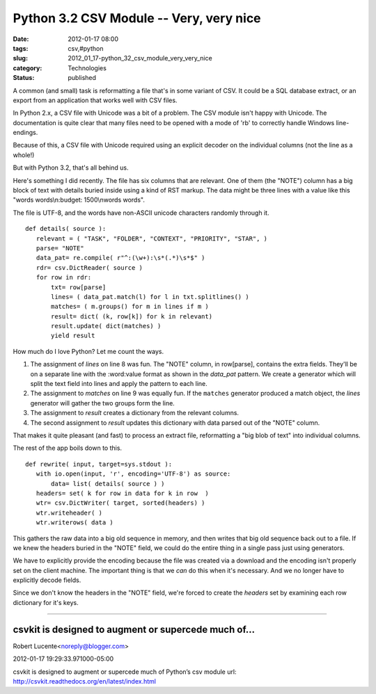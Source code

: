 Python 3.2 CSV Module -- Very, very nice
========================================

:date: 2012-01-17 08:00
:tags: csv,#python
:slug: 2012_01_17-python_32_csv_module_very_very_nice
:category: Technologies
:status: published


A common (and small) task is reformatting a file that's in some
variant of CSV.  It could be a SQL database extract, or an export from
an application that works well with CSV files.

In Python 2.x, a CSV file with Unicode was a bit of a problem.  The
CSV module isn't happy with Unicode.  The documentation is quite clear
that many files need to be opened with a mode of 'rb' to correctly
handle Windows line-endings.

Because of this, a CSV file with Unicode required using an explicit
decoder on the individual columns (not the line as a whole!)

But with Python 3.2, that's all behind us.

Here's something I did recently.  The file has six columns that are
relevant.  One of them (the "NOTE") column has a big block of text
with details buried inside using a kind of RST markup.  The data might
be three lines with a value like this "words words\\n:budget:
1500\\nwords words".

The file is UTF-8, and the words have non-ASCII unicode characters
randomly through it.

::

    def details( source ):
       relevant = ( "TASK", "FOLDER", "CONTEXT", "PRIORITY", "STAR", )
       parse= "NOTE"
       data_pat= re.compile( r"^:(\w+):\s*(.*)\s*$" )
       rdr= csv.DictReader( source )
       for row in rdr:
           txt= row[parse]
           lines= ( data_pat.match(l) for l in txt.splitlines() )
           matches= ( m.groups() for m in lines if m )
           result= dict( (k, row[k]) for k in relevant)
           result.update( dict(matches) )
           yield result



How much do I love Python? Let me count the ways.

#.  The assignment of *lines* on line 8 was fun.  The "NOTE" column, in
    row[parse], contains the extra fields.  They'll be on a separate line
    with the :word:value format as shown in the *data_pat* pattern.  We
    create a generator which will split the text field into lines and
    apply the pattern to each line.

#.  The assignment to  *matches* on line 9 was equally fun.  If the
    ``matches`` generator produced a match object, the *lines* generator
    will gather the two groups form the line.

#.  The assignment to *result* creates a dictionary from the relevant
    columns.

#.  The second assignment to *result* updates this dictionary with data
    parsed out of the "NOTE" column.

That makes it quite pleasant (and fast) to process an extract file,
reformatting a "big blob of text" into individual columns.

The rest of the app boils down to this.

::

    def rewrite( input, target=sys.stdout ):
       with io.open(input, 'r', encoding='UTF-8') as source:
           data= list( details( source ) )
       headers= set( k for row in data for k in row  )
       wtr= csv.DictWriter( target, sorted(headers) )
       wtr.writeheader( )
       wtr.writerows( data )



This gathers the raw data into a big old sequence in memory, and then
writes that big old sequence back out to a file.  If we knew the
headers buried in the "NOTE" field, we could do the entire thing in a
single pass just using generators.

We have to explicitly provide the encoding because the file was
created via a download and the encoding isn't properly set on the
client machine.  The important thing is that we *can* do this when
it's necessary.  And we no longer have to explicitly decode fields.

Since we don't know the headers in the "NOTE" field, we're forced to
create the *headers* set by examining each row dictionary for it's
keys.



-----

csvkit is designed to augment or supercede much of...
-----------------------------------------------------

Robert Lucente<noreply@blogger.com>

2012-01-17 19:29:33.971000-05:00

csvkit is designed to augment or supercede much of Python’s csv module
url: http://csvkit.readthedocs.org/en/latest/index.html

